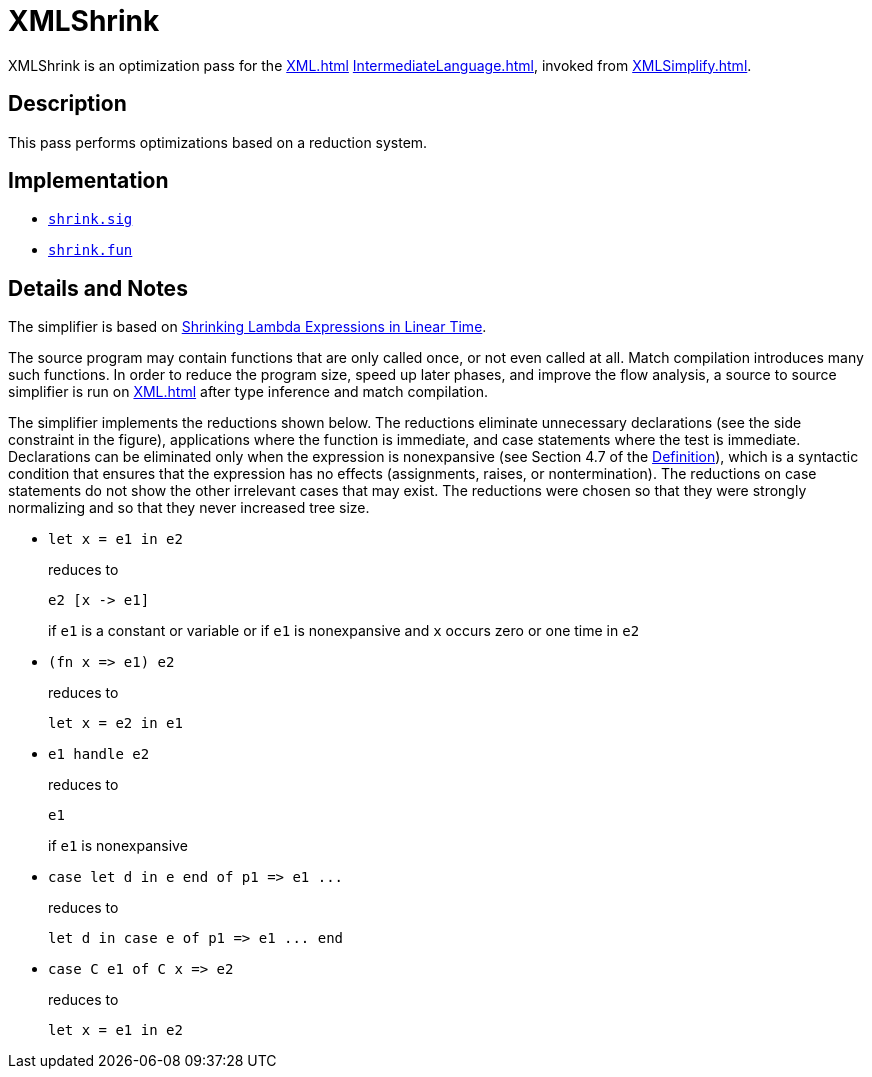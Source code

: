 = XMLShrink

XMLShrink is an optimization pass for the <<XML#>>
<<IntermediateLanguage#>>, invoked from <<XMLSimplify#>>.

== Description

This pass performs optimizations based on a reduction system.

== Implementation

* https://github.com/MLton/mlton/blob/master/mlton/xml/shrink.sig[`shrink.sig`]
* https://github.com/MLton/mlton/blob/master/mlton/xml/shrink.fun[`shrink.fun`]

== Details and Notes

The simplifier is based on <<References#AppelJim97,Shrinking Lambda
Expressions in Linear Time>>.

The source program may contain functions that are only called once, or
not even called at all.  Match compilation introduces many such
functions.  In order to reduce the program size, speed up later
phases, and improve the flow analysis, a source to source simplifier
is run on <<XML#>> after type inference and match compilation.

The simplifier implements the reductions shown below.  The reductions
eliminate unnecessary declarations (see the side constraint in the
figure), applications where the function is immediate, and case
statements where the test is immediate.  Declarations can be
eliminated only when the expression is nonexpansive (see Section 4.7
of the <<DefinitionOfStandardML#,Definition>>), which is a syntactic
condition that ensures that the expression has no effects
(assignments, raises, or nontermination).  The reductions on case
statements do not show the other irrelevant cases that may exist.  The
reductions were chosen so that they were strongly normalizing and so
that they never increased tree size.

* {empty}
+
--
[source,sml]
----
let x = e1 in e2
----

reduces to

[source,sml]
----
e2 [x -> e1]
----

if `e1` is a constant or variable or if `e1` is nonexpansive and `x` occurs zero or one time in `e2`
--

* {empty}
+
--
[source,sml]
----
(fn x => e1) e2
----

reduces to

[source,sml]
----
let x = e2 in e1
----
--

* {empty}
+
--
[source,sml]
----
e1 handle e2
----

reduces to

[source,sml]
----
e1
----

if `e1` is nonexpansive
--

* {empty}
+
--
[source,sml]
----
case let d in e end of p1 => e1 ...
----

reduces to

[source,sml]
----
let d in case e of p1 => e1 ... end
----
--

* {empty}
+
--
[source,sml]
----
case C e1 of C x => e2
----

reduces to

[source,sml]
----
let x = e1 in e2
----
--
